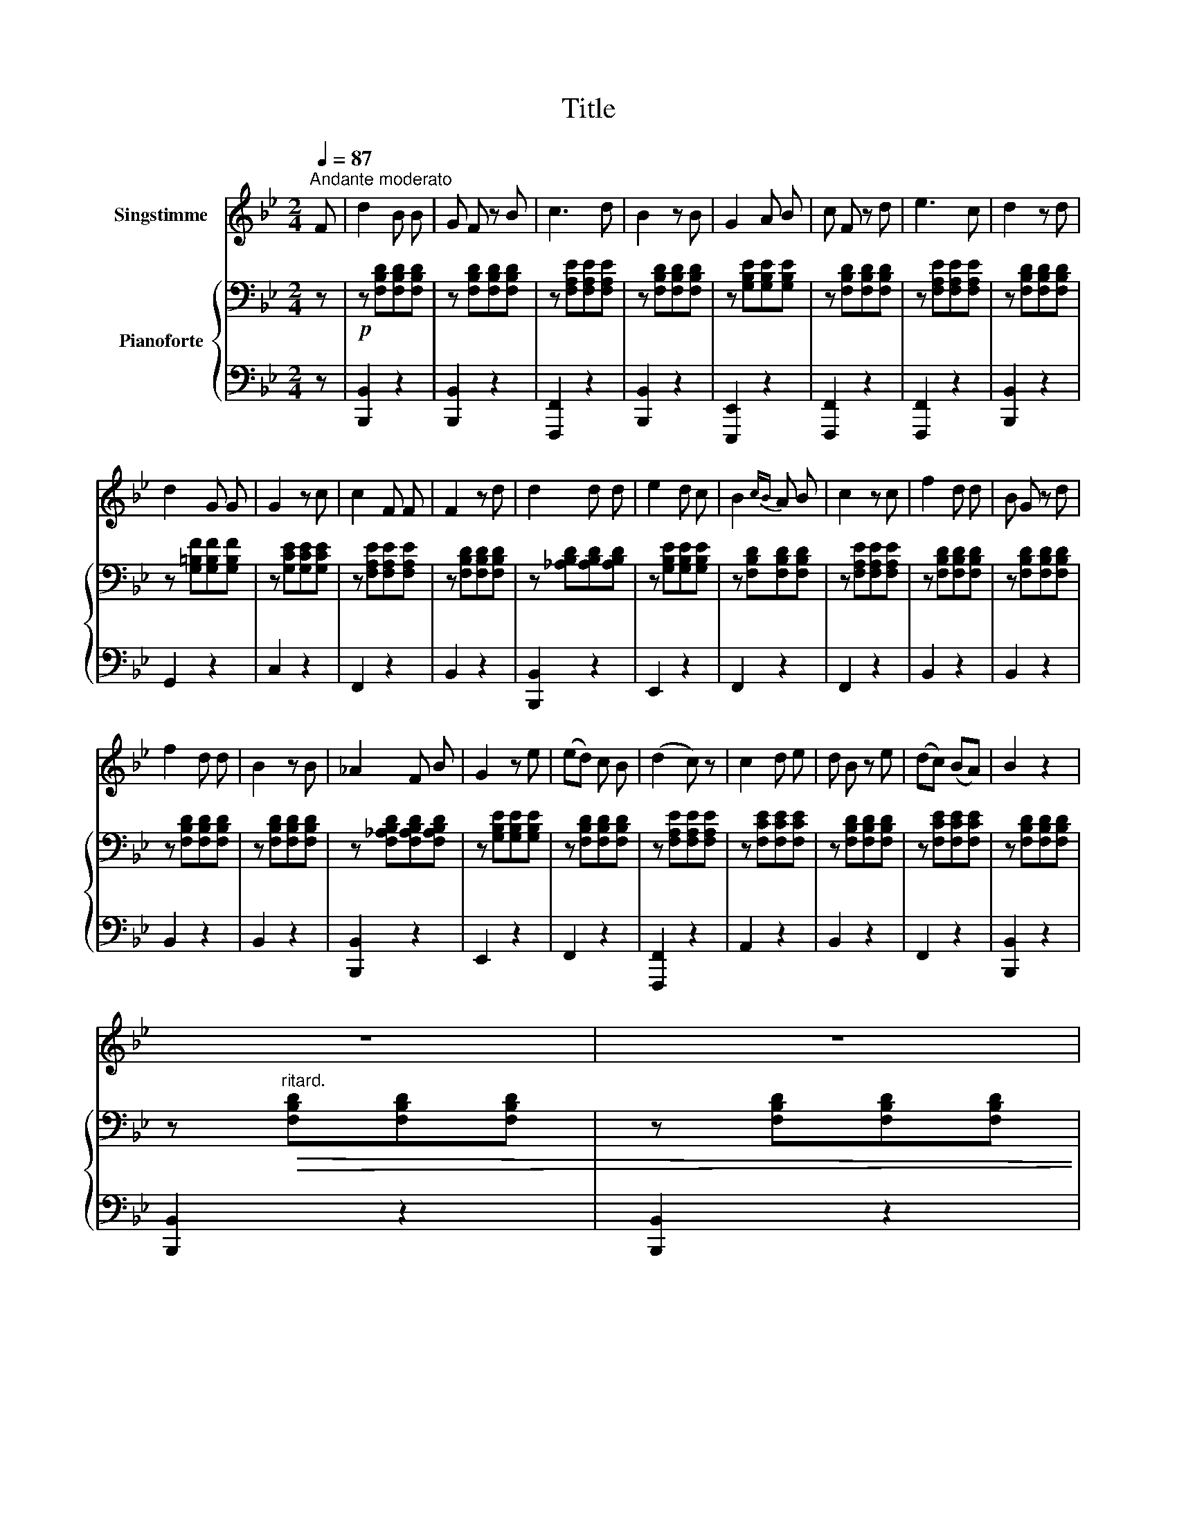 X:1
T:Title
%%score 1 { 2 | 3 }
L:1/8
Q:1/4=87
M:2/4
K:Bb
V:1 treble nm="Singstimme"
V:2 bass nm="Pianoforte"
V:3 bass 
V:1
"^Andante moderato" F | d2 B B | G F z B | c3 d | B2 z B | G2 A B | c F z d | e3 c | d2 z d | %9
 d2 G G | G2 z c | c2 F F | F2 z d | d2 d d | e2 d c | B2{cB} A B | c2 z c | f2 d d | B G z d | %19
 f2 d d | B2 z B | _A2 F B | G2 z e | (ed) c B | (d2 c) z | c2 d e | d B z e | (dc) (BA) | B2 z2 | %29
 z4[Q:1/4=86][Q:1/4=85][Q:1/4=84] | z4[Q:1/4=83][Q:1/4=83][Q:1/4=83] | %31
[Q:1/4=83] z2[Q:1/4=82] !fermata!z |] %32
V:2
 z |!p! z [F,B,D][F,B,D][F,B,D] | z [F,B,D][F,B,D][F,B,D] | z [F,A,E][F,A,E][F,A,E] | %4
 z [F,B,D][F,B,D][F,B,D] | z [G,B,E][G,B,E][G,B,E] | z [F,B,D][F,B,D][F,B,D] | %7
 z [F,A,E][F,A,E][F,A,E] | z [F,B,D][F,B,D][F,B,D] | z [G,=B,F][G,B,F][G,B,F] | %10
 z [G,CE][G,CE][G,CE] | z [F,A,E][F,A,E][F,A,E] | z [F,B,D][F,B,D][F,B,D] | %13
 z [_A,B,D][A,B,D][A,B,D] | z [G,B,E][G,B,E][G,B,E] | z [F,B,D][F,B,D][F,B,D] | %16
 z [F,A,E][F,A,E][F,A,E] | z [F,B,D][F,B,D][F,B,D] | z [F,B,D][F,B,D][F,B,D] | %19
 z [F,B,D][F,B,D][F,B,D] | z [F,B,D][F,B,D][F,B,D] | z [F,_A,B,D][F,A,B,D][F,A,B,D] | %22
 z [G,B,E][G,B,E][G,B,E] | z [F,B,D][F,B,D][F,B,D] | z [F,A,E][F,A,E][F,A,E] | %25
 z [F,CE][F,CE][F,CE] | z [F,B,D][F,B,D][F,B,D] | z [F,CE][F,CE][F,CE] | z [F,B,D][F,B,D][F,B,D] | %29
 z"^ritard."!>(! [F,B,D][F,B,D][F,B,D] | z [F,B,D][F,B,D][F,B,D] | %31
 z!>)!!p! [F,B,D]!fermata![F,B,D] |] %32
V:3
 z | [B,,,B,,]2 z2 | [B,,,B,,]2 z2 | [F,,,F,,]2 z2 | [B,,,B,,]2 z2 | [E,,,E,,]2 z2 | %6
 [F,,,F,,]2 z2 | [F,,,F,,]2 z2 | [B,,,B,,]2 z2 | G,,2 z2 | C,2 z2 | F,,2 z2 | B,,2 z2 | %13
 [B,,,B,,]2 z2 | E,,2 z2 | F,,2 z2 | F,,2 z2 | B,,2 z2 | B,,2 z2 | B,,2 z2 | B,,2 z2 | %21
 [B,,,B,,]2 z2 | E,,2 z2 | F,,2 z2 | [F,,,F,,]2 z2 | A,,2 z2 | B,,2 z2 | F,,2 z2 | [B,,,B,,]2 z2 | %29
 [B,,,B,,]2 z2 | [B,,,B,,]2 z2 | [B,,,B,,]2 !fermata!z |] %32

